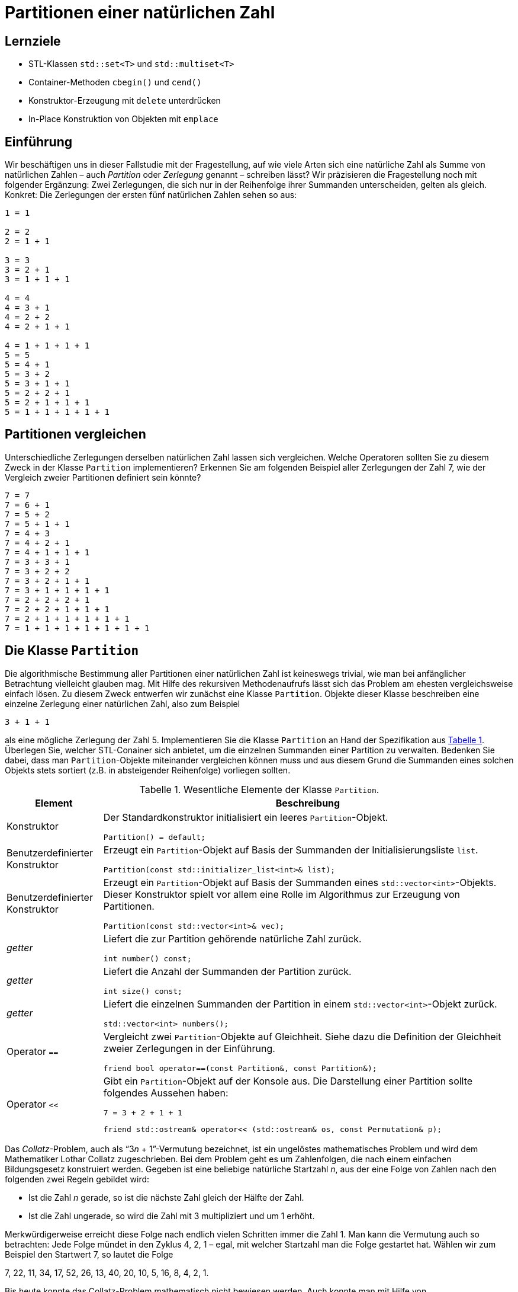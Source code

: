 :xrefstyle: short
:listing-caption: Listing
:table-caption: Tabelle
:source-language: c++
:icons: font
:source-highlighter: coderay

:cpp: C++
:cpp11: C++&ndash;11

= Partitionen einer natürlichen Zahl

== Lernziele

* STL-Klassen `std::set<T>` und `std::multiset<T>`
* Container-Methoden `cbegin()` und `cend()`
* Konstruktor-Erzeugung mit `delete` unterdrücken
* In-Place Konstruktion von Objekten mit `emplace`

== Einführung

Wir beschäftigen uns in dieser Fallstudie mit der Fragestellung, auf wie viele Arten sich eine natürliche Zahl
als Summe von natürlichen Zahlen &ndash; auch _Partition_ oder _Zerlegung_ genannt &ndash; schreiben lässt?
Wir präzisieren die Fragestellung noch mit folgender Ergänzung: Zwei Zerlegungen, die sich nur in der Reihenfolge ihrer Summanden unterscheiden, gelten als gleich. Konkret: Die Zerlegungen der ersten fünf natürlichen Zahlen sehen so aus:

....
1 = 1

2 = 2
2 = 1 + 1

3 = 3
3 = 2 + 1
3 = 1 + 1 + 1

4 = 4
4 = 3 + 1
4 = 2 + 2
4 = 2 + 1 + 1

4 = 1 + 1 + 1 + 1
5 = 5
5 = 4 + 1
5 = 3 + 2
5 = 3 + 1 + 1
5 = 2 + 2 + 1
5 = 2 + 1 + 1 + 1
5 = 1 + 1 + 1 + 1 + 1
....

== Partitionen vergleichen

Unterschiedliche Zerlegungen derselben natürlichen Zahl lassen sich vergleichen. Welche Operatoren sollten Sie zu diesem Zweck
in der Klasse `Partition` implementieren? Erkennen Sie am folgenden Beispiel aller Zerlegungen der Zahl 7, wie der Vergleich zweier Partitionen definiert sein könnte?

....
7 = 7
7 = 6 + 1
7 = 5 + 2
7 = 5 + 1 + 1
7 = 4 + 3
7 = 4 + 2 + 1
7 = 4 + 1 + 1 + 1
7 = 3 + 3 + 1
7 = 3 + 2 + 2
7 = 3 + 2 + 1 + 1
7 = 3 + 1 + 1 + 1 + 1
7 = 2 + 2 + 2 + 1
7 = 2 + 2 + 1 + 1 + 1
7 = 2 + 1 + 1 + 1 + 1 + 1
7 = 1 + 1 + 1 + 1 + 1 + 1 + 1
....

== Die Klasse `Partition`

Die algorithmische Bestimmung aller Partitionen einer natürlichen Zahl ist keineswegs trivial,
wie man bei anfänglicher Betrachtung vielleicht glauben mag. Mit Hilfe des rekursiven Methodenaufrufs
lässt sich das Problem am ehesten vergleichsweise einfach lösen. Zu diesem Zweck entwerfen wir zunächst
eine Klasse `Partition`. Objekte dieser Klasse beschreiben eine einzelne Zerlegung einer natürlichen Zahl, also zum Beispiel

....
3 + 1 + 1
....

als eine mögliche Zerlegung der Zahl 5. Implementieren Sie die Klasse `Partition` an Hand der Spezifikation aus <<id_table_partition>>.
Überlegen Sie, welcher STL-Conainer sich anbietet, um die einzelnen Summanden einer Partition zu verwalten.
Bedenken Sie dabei, dass man `Partition`-Objekte miteinander vergleichen können muss und aus diesem Grund
die Summanden eines solchen Objekts stets sortiert (z.B. in absteigender Reihenfolge) vorliegen sollten.

.Wesentliche Elemente der Klasse `Partition`.
[[id_table_partition]]
[%autowidth]
|===
|Element |Beschreibung

| Konstruktor
a| Der Standardkonstruktor initialisiert ein leeres `Partition`-Objekt.

[source,c++]
----
Partition() = default;
----

| Benutzerdefinierter Konstruktor
a| Erzeugt ein `Partition`-Objekt auf Basis der Summanden der Initialisierungsliste `list`.

[source,c++]
----
Partition(const std::initializer_list<int>& list);
----

| Benutzerdefinierter Konstruktor
a| Erzeugt ein `Partition`-Objekt auf Basis der Summanden eines `std::vector<int>`-Objekts. Dieser
Konstruktor spielt vor allem eine Rolle im Algorithmus zur Erzeugung von Partitionen.

[source,c++]
----
Partition(const std::vector<int>& vec);
----

| _getter_
a| Liefert die zur Partition gehörende natürliche Zahl zurück.

[source,c++]
----
int number() const;
----

| _getter_
a| Liefert die Anzahl der Summanden der Partition zurück.

[source,c++]
----
int size() const;
----

| _getter_
a| Liefert die einzelnen Summanden der Partition in einem `std::vector<int>`-Objekt zurück.

[source,c++]
----
std::vector<int> numbers();
----

| Operator `==`
a| Vergleicht zwei `Partition`-Objekte auf Gleichheit. Siehe dazu die Definition der Gleichheit zweier Zerlegungen in der Einführung.

[source,c++]
----
friend bool operator==(const Partition&, const Partition&);
----

| Operator `<<`
a| Gibt ein `Partition`-Objekt auf der Konsole aus. Die Darstellung einer Partition sollte folgendes Aussehen haben:

....
7 = 3 + 2 + 1 + 1
....

[source,c++]
----
friend std::ostream& operator<< (std::ostream& os, const Permutation& p);
----
|===


































Das _Collatz_-Problem, auch als &ldquo;3__n__ + 1&rdquo;-Vermutung bezeichnet, ist ein ungelöstes mathematisches
Problem und wird dem Mathematiker Lothar Collatz zugeschrieben. Bei dem Problem geht es um
Zahlenfolgen, die nach einem einfachen Bildungsgesetz konstruiert werden. Gegeben ist eine
beliebige natürliche Startzahl _n_, aus der eine Folge von Zahlen nach den folgenden zwei Regeln gebildet wird:

* Ist die Zahl _n_ gerade, so ist die nächste Zahl gleich der Hälfte der Zahl.
* Ist die Zahl ungerade, so wird die Zahl mit 3 multipliziert und um 1 erhöht.

Merkwürdigerweise erreicht diese Folge nach endlich vielen Schritten immer die Zahl 1. Man kann
die Vermutung auch so betrachten: Jede Folge mündet in den Zyklus 4, 2, 1 – egal, mit welcher
Startzahl man die Folge gestartet hat. Wählen wir zum Beispiel den Startwert 7, so lautet die Folge

7, 22, 11, 34, 17, 52, 26, 13, 40, 20, 10, 5, 16, 8, 4, 2, 1.

Bis heute konnte das Collatz-Problem mathematisch nicht bewiesen werden. Auch konnte man mit Hilfe von Computerprogrammen die Vermutung bis heute nur unterstützen,
aber nicht widerlegen. Alle Startzahlen bis ca. 5,76 * 10^18^ untermauern die Vermutung (Stand Januar 2009).
Obwohl das Problem so einfach zu formulieren ist, gilt es als extrem schwierig, die mit ihm verbundene Aussage mathematisch zu beweisen.
Oder wie es Paul Erdös, einer der bedeutendsten Mathematiker des 20. Jahrhunderts, formulierte: &ldquo;absolut hoffnungslos&rdquo;.

Natürlich wollen wir in dieser Fallstudie keinen Versuch unternehmen, das _Collatz_-Problem zu lösen.
Kommen wir auf {cpp} und damit auf eine Umsetzung des Regelwerks in einen {cpp}-Algorithmus zu sprechen. 
In einem ersten Ansatz würde man vielleicht eine Klasse `CollatzSolver` implementieren, die beispielsweise eine `next`- und eine `current`-Methode hat, und diese
nach Bedarf aufrufen. Wir wollen aber einen Schritt weitergehen und {cpp}-Iteratoren ins Spiel bringen.

Durch die Implementierung des _Collatz_-Problems in Form eines {cpp}-Iterators kann die Implementierung in Kombination mit der STL verwendet werden,
wodurch nicht nur die Lesbarkeit des Codes verbessert wird. Es stehen insbesondere alle STL-Algorithmen nahtlos zur Verfügung, 
um Ergebnisse in der Berechnung der &ldquo;teuflische Zahlenfolge&rdquo; weiterverarbeiten zu können.

== {cpp}&ndash;Iteratoren und die bereichs-basierte `for`-Wiederholungsschleife

Wir beginnen unsere Betrachtungen mit der Minimalversion eines {cpp}-Iterators und werfen dazu einen Blick auf die bereichs-basierte `for`-Wiederholungsschleife
in {cpp}:

[source,c++]
----
for (auto elem : container) {
    /* loop body */
}
----

Vereinfacht kann man &ndash; in einer pseudo-code ähnlichen Notation &ndash; sagen, dass diese Wiederholungsschleife
durch den {cpp}&ndash;Compiler auf eine Anweisungsfolge der Gestalt

[source,c++]
----
/* modified code from cppreference */
auto it = container.begin();
auto end  = container.end();

for (; it != end; ++it) 
{
    auto elem { *it };
    /* loop body */
}
----

umgesetzt wird. Wenn man sich die exemplarische Darstellung der `for`&ndash;Schleife ansieht, ist es ziemlich offensichtlich, was implementiert werden muss.
Dabei müssen wir zwischen zwei Arten von Objekten unterscheiden:
Dem Container und damit dem iterierbaren Bereich auf der einen Seite (hier: `container`) und dem Iterator bzw. den Iteratoren andererseits (hier: `it` und `end`).

Der iterierbare Bereich (Container) muss zwei Funktionen `begin()` und `end()` implementieren.
Diese Funktionen geben jeweils Iteratorobjekte zurück. Das von `begin()` zurückgelieferte Iteratorobjekt steht für das erste Element in der Auflistung,
das von `end()` für das letzte Element der Auflistung. 
Hierauf gehen wir später noch näher ein, da eben genau dieses &ldquo;letzte Element&rdquo; nicht immer von vorneherein bekannt ist.

Kommen wir jetzt auf die Iterator-Klasse zu sprechen. Vom obigen Code-Fragment können wir ableiten, dass die folgenden drei Operatoren vorhanden sein müssen:

* `operator*` &ndash; Dient zum Dereferenzieren eines Iterator-Objekts (in Analogie zu einem C/{cpp}-Zeiger).
* `operator++` (Präfix) &ndash; Inkrementiert das Iterator-Objekt, damit dieses auf das nächste Element im Container verweist (es genügt die Präfix-Version des Operators).
* `operator!=` &ndash; Dient zum Überprüfen, ob die Wiederholungsschleife enden soll. Dies ist der Fall, wenn der Iterator dieselbe Position erreicht hat, die `end()` beschreibt.

*Hinweis*:
Mit diesen drei Operatoren lassen sich Iterator-Klassen implementieren, die sich im Kontext einer bereichs-basierten `for`-Wiederholungsschleife
einsetzen lassen. Für andere STL-Algorithen, wie zum Beispiel `std::find` oder `std::copy`, um nur zwei von ihnen exemplarisch zu nennen,
sind zusätzliche KLassenelemente notwendig. Wir werden an anderer Stelle darauf näher eingehen.

Wie lassen sich nun eine Zahlenfolge und das Iteratorkonzept von {cpp} miteinander verbinden?
In der Iteratorklasse ist die Realisierung in der Berechnung der Zahlenfolge unterzubringen.
Der `++`&ndash;Operator ist diejenige Stelle, an der von einem Folgenglied zum nächsten weitergegangen wird.
Mit dem `*`&ndash;Operator kann man das aktuelle Folgenglied bestimmen. Die Bestimung des Iterationsendes obliegt dem `!=`&ndash;Operator.

Instanzen der Iteratorklasse werden in der Regel von einer zweiten Klasse zur Verfügung gestellt, eben dem Container.
Diese Klasse nimmt typischerweise die Initialisierungswerte für die Zahlenfolge entgegen und belegt damit die Iteratorenobjekte vor.
Diese zweite Klassen &ndash; wir bezeichen sie als _Bereichs_- oder _Sequenzklasse_  &ndash; besitzt zwei Methoden `begin()` und `end()`,
die als Rückgabewert ein Iteratorobjekt für das erste Folgenglied bzw. das Ende der Auflistung repräsentieren.
Die Initialisierungswerte der Bereichsklasse gehen mehr oder weniger in die Iteratorenobjekt für Start und Ende der Zahlenfolge ein.

Genug der allgemeinen Theorie, lassen Sie uns einen Blick auf die Iteratorklasse zur Berechnung der teuflischen Folge werfen:

.CollatzIterator.h
[[src_listing_collatziterator_interface]]
[source,c++]
----
class CollatzIterator
{
public:
    using iterator_category = std::forward_iterator_tag; <3>
    using value_type = int; <3>
    using difference_type = int; <3>
    using pointer = int*; <3>
    using reference = int&; <3>

private:
    int m_start{ 1 }; <1> 
    int m_current{ 1 }; <1> 
    int m_last{ }; <1> 

public:
    // c'tors
    CollatzIterator() = default; <2>
    CollatzIterator(int start);

    // operators
    int operator*() const;
    CollatzIterator& operator++();
    bool operator!=(const CollatzIterator&) const;
};
----
<1> Initialisierer für Instanzvariablen (ab {cpp} 11 verfügbar).
<2> Kurzschreibweise für den Default-Konstruktor - die Instanzvariablen werden auf Basis ihrer Initialisierer vorbelegt.
<3> Iterator Traits für die Integration des Iterators in die STL.

<<src_listing_collatziterator_interface>> demonstriert einige Neuerungen von {cpp}. Da wären zum Beispiel Initialisierer für Instanzvariablen.
Mit ihrer Hilfe sollte es nicht mehr passieren, dass Instanzvariablen von Klassen ohne Vorbelegungswerte auftreten.
Dieses Feature hat zur Folge, dass man nicht mehr zwingend den Default-Konstruktor einer Klasse ausprogrammieren muss.
Mit der Kurzschreibweise in Zeile XXX ist erreicht, dass die Klasse einen Default-Konstruktor besitzt und die Instanzvariablen
auf Basis ihrer jeweiligen Initialisierer vorbelegt sind.
Eine mögliche Realisierung der `CollatzIterator`-Klasse folgt in <<src_listing_collatziterator_implementation>>:

.CollatzIterator.cpp
[[src_listing_collatziterator_implementation]]
[source,c++]
----
// c'tor
CollatzIterator::CollatzIterator(int start) : m_start{ start }, m_current{ start } {}

// operator(s)
int CollatzIterator::operator*() const { return m_current; }

CollatzIterator& CollatzIterator::operator++()
{
    m_current = (m_current % 2 == 0)
        ? m_current = m_current / 2
        : m_current = 3 * m_current + 1;

    return *this;
}

bool CollatzIterator::operator!=(const CollatzIterator& seq) const
{ 
    return m_current != seq.m_current;
}
----

Nun benötigen wir noch eine Klasse für die Zahlenfolge, also die Containerklasse. Im wesentlichen letgt sie nur den Startwert für die Folge fest
und stellt zwei Iteratorobjekte für Start und Ende der Zahlenfolge zur Verfügung:

.CollatzSequence.h
[[src_listing_collatzsequence_interface]]
[source,c++]
----
// forward declaration of iterator class
class CollatzIterator;

class CollatzSequence
{
private:
    int m_start{ 1 };

public:
    // c'tor(s)
    CollatzSequence() = default;
    CollatzSequence(int start);

    // iterator support
    CollatzIterator begin() const;
    CollatzIterator end()   const;
};
----

Die Klassendefinition enthält keine Überraschungen bis auf eine Subtilität in Bezug auf die beiden Klassen `CollatzIterator` und `CollatzSequence`,
die wir ansprechen müssen: Container- und Iteratorklassen sind &ndash; das liegt in der Natur der Sache  &ndash; normalerweise
eng miteinander verknüpft:

* Die Containerklasse muss die beiden Methoden `begin()` und `end()` implementieren. Diese beiden Methoden liefern Iteratorenobjekte zurück.
* Ein Iteratorobjekt kennt in der Regel seine Containerklasse, folglich muss im Iteratorobjekt eine Referenz (bzw. eine Zeigervariable) auf den dazugehörigen Container vorhanden sein.

Diese Art des gegenseitigen Referenzierens hat zur Folge, dass wir den Container vor dem Iterator definieren müssen und umgekehrt.
Darüber hinaus benötigt der Iterator normalerweise Zugriff auf (private) Containermethoden und Datenelemente, um seine Arbeit erledigen zu können.
Aus diesem Grund lautet das typische Muster zum Definieren von Container- und Iteratorklassen wie folgt:

* Vorwärtsdeklaration der Iteratorklasse.
* Definition (Implementierung) der Containerklasse.
* Definition der Iteratorklasse als Freund (`friend`) in der Containerklasse.
* Definition (Implementierung) der Iteratorklasse.

In unserem Anwendungsfall &ndash; Realisierung von Zahlenfolgen mit {cpp}&ndash;Iteratoren &ndash; liegt der Iteration kein Container zugrunde.
Alle Informationen zu den iterierenden Werten residieren in der Iteratorklasse, die Containerklasse muss also keine `friend`-Deklaration der Iteratorklasse haben.

.CollatzIterator.cpp
[[src_listing_collatzsequence_implementation]]
[source,c++]
----
// c'tor(s)
CollatzSequence::CollatzSequence(int start) : m_start{ start } {}

// iterator support
CollatzIterator CollatzSequence::begin() const { return { m_start }; } <1>
CollatzIterator CollatzSequence::end()   const { return { 1 }; } <1>
----
<1> &ldquo;Uniform Initialization&rdquo; im Zusammenspiel mit der `return`-Anweisung.

Das {cpp11} Sprachfeature der &ldquo;Uniform Initialization&rdquo; kann auch zusammen mit einer `return`-Anweisung auftreten.
Betrachten Sie die beiden Zeilen XXX und XXX von <<src_listing_collatzsequence_implementation>>.
Es steht auf Grund der Definition der Methoden begin() und end() fest, dass diese ein Objekt des Typs `CollatzIterator` zurückliefern müssen.
Wozu aber

[source,c++]
----
return { CollatzIterator { 1 } };
----

schreiben, wenn die Information des Klassentyps `CollatzIterator` überflüssig ist bzw. diese dem Compiler ohnehin bekannt ist.

Nun können wir unsere erste teuflische Folgen berechnen. Wir verzichten zunächst noch auf den Einsatz einer Containerklasse
und greifen ausschließlich auf Iteratorobjekte zurück:

[source,c++]
----
CollatzIterator iter{ 7 };
CollatzIterator end{ 1 };

while (iter != end) {
    std::cout << *iter << ' ';
    ++iter;
}
----

_Ausgabe_:

....
7 22 11 34 17 52 26 13 40 20 10 5 16 8 4 2
....

Wenn Sie die Ausgabe genau betrachten, können Sie einen kleinen Schönheitsfehler erkennen: Richtig erkannt, 
die Folge sollte den Wert 1 als letztes Element und nicht die 2 haben.
Dies ist nicht ganz trival lösbar, aber wenn wir an zwei Stelle im Quellcode geschickt eingreifen, haben wir auch dieses Problem behoben:

* Beobachtung 1: In der Festlegung des Ende-Iteratorobjekts sind wir ein wenig gekniffen: Der Wert 1 ist eigentlich der einzig mögliche Wert,
  der sich hier anbietet. Da er aber das Ende der Zahlenfolge ist, wird er von der Iteration ausgenommen, was wir vermeinden wollen.
* Beobachtung 2: Des Rätsels Lösung liegt an einer ganz anderen Stelle in der Iteratorklasse verborgen: Es ist der `operator!=`, den wir in einer ersten Version
  seiner Realisierung etwas &ldquo;unterschätzt&rdquo; haben:  
+
[source,c++]
----
bool CollatzIterator::operator!=(const CollatzIterator& seq) const
{ 
    return m_current != seq.m_current;
}
----
+
Vergleichen wir den Wert von `m_current` mit dem Wert `seq.m_current` eines anderen Iteratorobjekts, ist es eigentlich schon zu spät:
Das Ende-Iteratorobjekt wartet hier mit dem Wert 1 auf, wir können das Element 1 in der Zahlenfolge so nicht mehr als gültigen Wert erklären.
Wollten wir den Wert 1 mit in die Zahlenfolge aufnehmen, dürfen wir beim Vergleich nicht den aktuellen Wert vergleichen,
sondern müssen hier quasi auf den Vorgänger von `m_current` zurückgreifen. Damit benötigen wir neben `m_current` noch eine zweite Instanzvariable `m_last`,
die den Vorgänger von `m_current` repräsentiert.
* Beobachtung 3: Für die beiden Operatoren `++` und `!=` benötigen wir eine geringfüg modifizierte Realisierung:
+
[source,c++]
----
CollatzIterator& CollatzIterator::operator++()
{
    m_last = m_current;

    m_current = (m_current % 2 == 0)
        ? m_current = m_current / 2
        : m_current = 3 * m_current + 1;

    return *this;
}

bool CollatzIterator::operator!=(const CollatzIterator& seq) const
{ 
    return m_last != seq.m_current;
}
----
+
Wenn Sie diese Änderungen in der Implementierung der `CollatzIterator`-Klassen einbringen, werden Sie in der Ausgabe die 1 als letztes Element der Zahlenfolge vorfinden!

Jetzt können wir eigentlich aus dem vollen Schöpfen und unsere Container- samt Iteratorklasse gegen zahlreiche STL-Algorithmen testen.
Wir fangen mit einer bereichs-basierten `for`-Wiederholungsschleife an. Diese benötigt die Container-Klasse unserer Realisierung (nicht die Iteratorklasse),
die jeweiligen Iteratorobjekte werden &ndash; für uns nicht sichtbar &ndash; durch Anweisungen angefordert, die der Übersetzer generiert:

[source,c++]
----
CollatzSequence seq{ 17 };
for (int n : seq) {
    std::cout << n << ' ';
}
----

_Ausgabe_:

....
17 52 26 13 40 20 10 5 16 8 4 2 1
....

Die bereichs-basierte `for`-Wiederholungsschleife erwartet am Containerobjekt &ndash; hier: Klasse `CollatzSequence` &ndash; 
eine Implementierung der beiden Methoden `begin()` und `end()`. An den zurückgelieferten Objekten wiederum müssen die
drei Operatoren `operator++()`, `operator!=()` und `operator*()` vorhanden sein. Anderfalls wäre ein derartiges Code-Fragment nicht übersetzungsfähig.

Für die nachfolgenden Code-Fragmente muss die Iteratorklasse noch weitere Auskünfte bereitstellen.
Wir sind beim Themenkreis der so genannten &ldquo;Iterator Traits&rdquo; &ndash; zu deutsch etwa &ldquo;Iterator Spuren&rdquo; &ndash; angekommen.
Die Anforderung lässt sich vergleichsweise einfach durch 5 `using`-Deklarationen erfüllen:

[source,c++]
----
using iterator_category = std::forward_iterator_tag;
using value_type = int;
using difference_type = int;
using pointer = int*;
using reference = int&;
----

Wir stellen als Erstes eine Anwendung des `std::copy`-Algorithmus vor:

[source,c++]
----
CollatzSequence seq{ 17 };
std::ostream_iterator<int> out{ std::cout, "  " };
std::copy(std::begin(seq), std::end(seq), out);
----

_Ausgabe_:

....
17  52  26  13  40  20  10  5  16  8  4  2  1
....

Wollten wir die Summe aller Folgenglieder bestimmen, kann man den Algorithmus `std::accumulate` anwenden. 
Besitzt dieser keinen vierten Parameter und wird der dritte Parameter mit dem Wert 0 vorbelegt, erhalten wir die Summe
der Elemente in der Aufzählung zurück:

[source,c++]
----
CollatzSequence seq{ 17 };
int sum = std::accumulate(std::begin(seq), std::end(seq), 0);
std::cout << sum << std::endl;
----

_Ausgabe_:

....
214
....

Ist nicht die Summe, sondern die Anzahl der Folgenglieder gesucht, erhalten wir die Anwort von dem Algorithmus `std::distance`:

[source,c++]
----
CollatzSequence seq{ 17 };
int count = std::distance(std::begin(seq), std::end(seq));
std::cout << count << std::endl;
----

_Ausgabe_:

....
13
....

Um einen Standard-Vektor (`std::vector<T>`) mit den Elementen der Zahlenfolge zu füllen, 
bietet sich eine Kombination von `std::copy` mit `std::back_inserter` an:

[source,c++]
----
std::vector<int> numbers{ 100 };
CollatzSequence seq{ 7 };
std::copy(std::begin(seq), std::end(seq), std::back_inserter(numbers));

for (int number : numbers) {
    std::cout << number << std::endl;
}
----

_Ausgabe_:

....
7
22
11
34
17
52
26
13
40
20
10
5
16
8
4
2
1
....

Die letzte Ausgabe können wir &ndash; im Kontext des `std::accumulate` Algorithmus &ndash; etwas umfangreicher gestalten.
Sie erinnnern sich: Das erste Mal hatten wir `std::accumulate` eingesetzt, um die Folgenglieder zu addieren.
Dieses Mal verwenden wir, um als Resultat eine Zeichenkette zu erzeugen, die die Folgenglieder nach gewissen Vorgaben weiterverarbeitet:

[source,c++]
----
CollatzSequence seq{ 7 };

std::string s = std::accumulate(
    std::begin(seq),
    std::end(seq),
    std::string(""), // first element
    [counter = 0] (const std::string& first, const auto& next) mutable {
        counter++;
        std::ostringstream ss;
        ss << "[" << std::setfill('0') << std::setw(2) << counter << "]"
            << ": " << std::setfill(' ') << std::setw(5)
            << std::right << next << std::endl;

        return first + ss.str();
    }
);

std::cout << s << std::endl;
----

_Ausgabe_:

....
[01]:     7
[02]:    22
[03]:    11
[04]:    34
[05]:    17
[06]:    52
[07]:    26
[08]:    13
[09]:    40
[10]:    20
[11]:    10
[12]:     5
[13]:    16
[14]:     8
[15]:     4
[16]:     2
[17]:     1
....


== There is more

In diesem Abschnitt bietet es sich an, eine Schwachstelle in der Definition der Iteratorklasse `CollatzIterator` zu beseitigen.
Nicht jede Zahlenfolge muss Elemente des Typs `int` haben, `long`, `short`, `__int64` etc. wären auch geeignetete Kandidaten.
Wir sind bei den Templates angekommen ......
